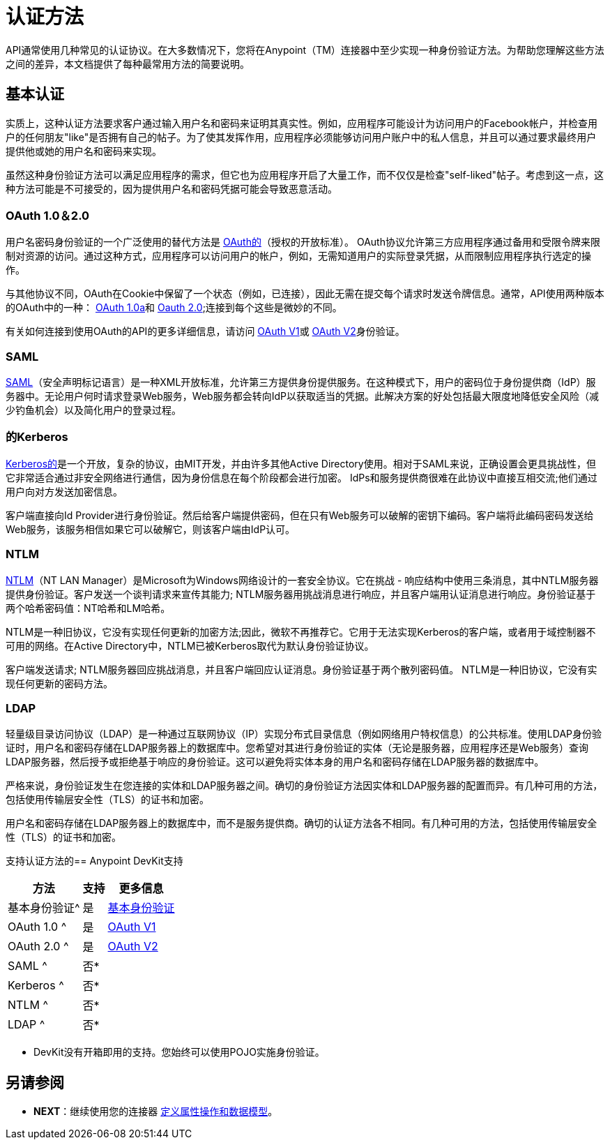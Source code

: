 = 认证方法

API通常使用几种常见的认证协议。在大多数情况下，您将在Anypoint（TM）连接器中至少实现一种身份验证方法。为帮助您理解这些方法之间的差异，本文档提供了每种最常用方法的简要说明。

== 基本认证

实质上，这种认证方法要求客户通过输入用户名和密码来证明其真实性。例如，应用程序可能设计为访问用户的Facebook帐户，并检查用户的任何朋友"like"是否拥有自己的帖子。为了使其发挥作用，应用程序必须能够访问用户账户中的私人信息，并且可以通过要求最终用户提供他或她的用户名和密码来实现。

虽然这种身份验证方法可以满足应用程序的需求，但它也为应用程序开启了大量工作，而不仅仅是检查"self-liked"帖子。考虑到这一点，这种方法可能是不可接受的，因为提供用户名和密码凭据可能会导致恶意活动。


===  OAuth 1.0＆2.0

用户名密码身份验证的一个广泛使用的替代方法是 http://oauth.net/[OAuth的]（授权的开放标准）。 OAuth协议允许第三方应用程序通过备用和受限令牌来限制对资源的访问。通过这种方式，应用程序可以访问用户的帐户，例如，无需知道用户的实际登录凭据，从而限制应用程序执行选定的操作。

与其他协议不同，OAuth在Cookie中保留了一个状态（例如，已连接），因此无需在提交每个请求时发送令牌信息。通常，API使用两种版本的OAuth中的一种： http://oauth.net/core/1.0a/[OAuth 1.0a]和 http://tools.ietf.org/html/rfc6749[Oauth 2.0];连接到每个这些是微妙的不同。

有关如何连接到使用OAuth的API的更多详细信息，请访问 link:/anypoint-connector-devkit/v/3.5/authentication-methods[OAuth V1]或 link:/anypoint-connector-devkit/v/3.5/authentication-methods[OAuth V2]身份验证。

===  SAML

http://saml.xml.org/[SAML]（安全声明标记语言）是一种XML开放标准，允许第三方提供身份提供服务。在这种模式下，用户的密码位于身份提供商（IdP）服务器中。无论用户何时请求登录Web服务，Web服务都会转向IdP以获取适当的凭据。此解决方案的好处包括最大限度地降低安全风险（减少钓鱼机会）以及简化用户的登录过程。

=== 的Kerberos

http://web.mit.edu/kerberos/[Kerberos的]是一个开放，复杂的协议，由MIT开发，并由许多其他Active Directory使用。相对于SAML来说，正确设置会更具挑战性，但它非常适合通过非安全网络进行通信，因为身份信息在每个阶段都会进行加密。 IdPs和服务提供商很难在此协议中直接互相交流;他们通过用户向对方发送加密信息。

客户端直接向Id Provider进行身份验证。然后给客户端提供密码，但在只有Web服务可以破解的密钥下编码。客户端将此编码密码发送给Web服务，该服务相信如果它可以破解它，则该客户端由IdP认可。

===  NTLM

http://msdn.microsoft.com/en-us/library/cc236621.aspx[NTLM]（NT LAN Manager）是Microsoft为Windows网络设计的一套安全协议。它在挑战 - 响应结构中使用三条消息，其中NTLM服务器提供身份验证。客户发送一个谈判请求来宣传其能力; NTLM服务器用挑战消息进行响应，并且客户端用认证消息进行响应。身份验证基于两个哈希密码值：NT哈希和LM哈希。

NTLM是一种旧协议，它没有实现任何更新的加密方法;因此，微软不再推荐它。它用于无法实现Kerberos的客户端，或者用于域控制器不可用的网络。在Active Directory中，NTLM已被Kerberos取代为默认身份验证协议。

客户端发送请求; NTLM服务器回应挑战消息，并且客户端回应认证消息。身份验证基于两个散列密码值。 NTLM是一种旧协议，它没有实现任何更新的密码方法。

===  LDAP

轻量级目录访问协议（LDAP）是一种通过互联网协议（IP）实现分布式目录信息（例如网络用户特权信息）的公共标准。使用LDAP身份验证时，用户名和密码存储在LDAP服务器上的数据库中。您希望对其进行身份验证的实体（无论是服务器，应用程序还是Web服务）查询LDAP服务器，然后授予或拒绝基于响应的身份验证。这可以避免将实体本身的用户名和密码存储在LDAP服务器的数据库中。

严格来说，身份验证发生在您连接的实体和LDAP服务器之间。确切的身份验证方法因实体和LDAP服务器的配置而异。有几种可用的方法，包括使用传输层安全性（TLS）的证书和加密。

用户名和密码存储在LDAP服务器上的数据库中，而不是服务提供商。确切的认证方法各不相同。有几种可用的方法，包括使用传输层安全性（TLS）的证书和加密。

支持认证方法的==  Anypoint DevKit支持

[%header%autowidth.spread]
|===
|方法 |支持 |更多信息
|基本身份验证^ |是 | link:/anypoint-connector-devkit/v/3.5/authentication-methods[基本身份验证]
| OAuth 1.0 ^ |是 | link:/anypoint-connector-devkit/v/3.5/authentication-methods[OAuth V1]
| OAuth 2.0 ^ |是 | link:/anypoint-connector-devkit/v/3.5/authentication-methods[OAuth V2]
| SAML ^ |否*  |
| Kerberos ^ |否*  |
| NTLM ^ |否*  |
| LDAP ^ |否*  |
|===

* DevKit没有开箱即用的支持。您始终可以使用POJO实施身份验证。

== 另请参阅

*  *NEXT*：继续使用您的连接器 link:/anypoint-connector-devkit/v/3.5/authentication-methods[定义属性操作和数据模型]。
